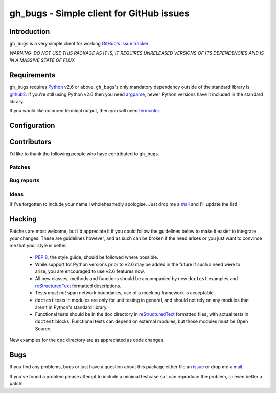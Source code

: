 gh_bugs - Simple client for GitHub issues
=========================================

Introduction
------------

``gh_bugs`` is a very simple client for working `GitHub's issue tracker`_.

*WARNING: DO NOT USE THIS PACKAGE AS IT IS, IT REQUIRES UNRELEASED
VERSIONS OF ITS DEPENDENCIES AND IS IN A MASSIVE STATE OF FLUX*

Requirements
------------

``gh_bugs`` requires Python_ v2.6 or above. ``gh_bugs``'s only mandatory
dependency outside of the standard library is github2_.  If you're still using
Python v2.6 then you need argparse_, newer Python versions have it included in
the standard library.

If you would like coloured terminal output, then you will need termcolor_.

Configuration
-------------

.. TODO

Contributors
------------

I'd like to thank the following people who have contributed to
``gh_bugs``.

Patches
'''''''

Bug reports
'''''''''''

Ideas
'''''

If I've forgotten to include your name I wholeheartedly apologise.  Just
drop me a mail_ and I'll update the list!

Hacking
-------

Patches are most welcome, but I'd appreciate it if you could follow the
guidelines below to make it easier to integrate your changes.  These are
guidelines however, and as such can be broken if the need arises or you
just want to convince me that your style is better.

  * `PEP 8`_, the style guide, should be followed where possible.
  * While support for Python versions prior to v2.6 may be added in the
    future if such a need were to arise, you are encouraged to use v2.6
    features now.
  * All new classes, methods and functions should be accompanied by new
    ``doctest`` examples and reStructuredText_ formatted descriptions.
  * Tests *must not* span network boundaries, use of a mocking framework
    is acceptable.
  * ``doctest`` tests in modules are only for unit testing in general, and
    should not rely on any modules that aren't in Python's standard
    library.
  * Functional tests should be in the ``doc`` directory in
    reStructuredText_ formatted files, with actual tests in ``doctest``
    blocks.  Functional tests can depend on external modules, but those
    modules must be Open Source.

New examples for the ``doc`` directory are as appreciated as code changes.

Bugs
----

If you find any problems, bugs or just have a question about this package
either file an issue_ or drop me a mail_.

If you've found a problem please attempt to include a minimal testcase so
I can reproduce the problem, or even better a patch!

.. _GitHub's issue tracker: http://github.com/blog/411-github-issue-tracker
.. _Python: http://www.python.org/
.. _argparse: http://code.google.com/p/argparse/
.. _termcolor: http://pypi.python.org/pypi/termcolor/
.. _github2: http://pypi.python.org/pypi/github2/0.2.0
.. _PEP 8: http://www.python.org/dev/peps/pep-0008/
.. _reStructuredText: http://docutils.sourceforge.net/rst.html
.. _mail: jnrowe@gmail.com
.. _issue: http://github.com/JNRowe/gh_bugs/issues
